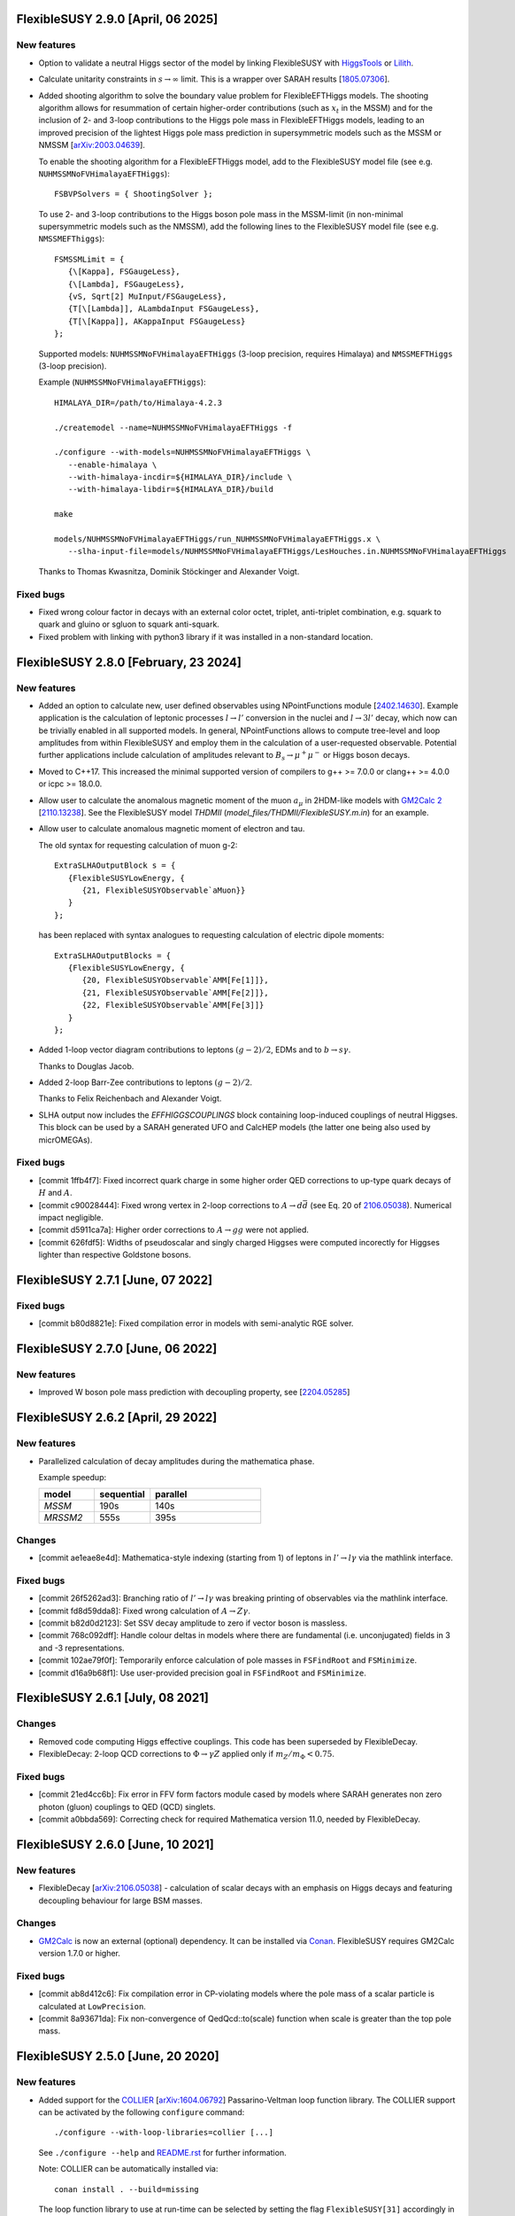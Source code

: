 FlexibleSUSY 2.9.0 [April, 06 2025]
===============================

New features
------------

* Option to validate a neutral Higgs sector of the model by linking
  FlexibleSUSY with HiggsTools_ or Lilith_.

* Calculate unitarity constraints in :math:`$s\to \infty$` limit. This is a wrapper
  over SARAH results [`1805.07306 <https://arxiv.org/abs/1805.07306>`_].

* Added shooting algorithm to solve the boundary value problem for
  FlexibleEFTHiggs models. The shooting algorithm allows for
  resummation of certain higher-order contributions (such as
  :math:`$x_t$` in the MSSM) and for the inclusion of 2- and 3-loop
  contributions to the Higgs pole mass in FlexibleEFTHiggs models,
  leading to an improved precision of the lightest Higgs pole mass
  prediction in supersymmetric models such as the MSSM or NMSSM
  [`arXiv:2003.04639 <https://arxiv.org/abs/2003.04639>`_].

  To enable the shooting algorithm for a FlexibleEFTHiggs model, add
  to the FlexibleSUSY model file (see
  e.g. ``NUHMSSMNoFVHimalayaEFTHiggs``)::

      FSBVPSolvers = { ShootingSolver };

  To use 2- and 3-loop contributions to the Higgs boson pole mass in
  the MSSM-limit (in non-minimal supersymmetric models such as the
  NMSSM), add the following lines to the FlexibleSUSY model file (see
  e.g. ``NMSSMEFThiggs``)::

      FSMSSMLimit = {
         {\[Kappa], FSGaugeLess},
         {\[Lambda], FSGaugeLess},
         {vS, Sqrt[2] MuInput/FSGaugeLess},
         {T[\[Lambda]], ALambdaInput FSGaugeLess},
         {T[\[Kappa]], AKappaInput FSGaugeLess}
      };

  Supported models: ``NUHMSSMNoFVHimalayaEFTHiggs`` (3-loop precision,
  requires Himalaya) and ``NMSSMEFTHiggs`` (3-loop precision).

  Example (``NUHMSSMNoFVHimalayaEFTHiggs``)::

      HIMALAYA_DIR=/path/to/Himalaya-4.2.3

      ./createmodel --name=NUHMSSMNoFVHimalayaEFTHiggs -f

      ./configure --with-models=NUHMSSMNoFVHimalayaEFTHiggs \
         --enable-himalaya \
         --with-himalaya-incdir=${HIMALAYA_DIR}/include \
         --with-himalaya-libdir=${HIMALAYA_DIR}/build

      make

      models/NUHMSSMNoFVHimalayaEFTHiggs/run_NUHMSSMNoFVHimalayaEFTHiggs.x \
         --slha-input-file=models/NUHMSSMNoFVHimalayaEFTHiggs/LesHouches.in.NUHMSSMNoFVHimalayaEFTHiggs

  Thanks to Thomas Kwasnitza, Dominik Stöckinger and Alexander Voigt.

Fixed bugs
----------

* Fixed wrong colour factor in decays with an external color octet, triplet,
  anti-triplet combination, e.g. squark to quark and gluino or sgluon to squark
  anti-squark.

* Fixed problem with linking with python3 library if it was installed in
  a non-standard location.

FlexibleSUSY 2.8.0 [February, 23 2024]
======================================

New features
------------

* Added an option to calculate new, user defined observables using
  NPointFunctions module [`2402.14630 <https://arxiv.org/abs/2402.14630>`_].
  Example application is the calculation of leptonic processes :math:`$l \to
  l'$` conversion in the nuclei and :math:`$l \to 3l'$` decay, which now can be
  trivially enabled in all supported models. In general, NPointFunctions allows
  to compute tree-level and loop amplitudes from within FlexibleSUSY and employ
  them in the calculation of a user-requested observable. Potential further
  applications include calculation of amplitudes relevant to :math:`$B_s \to
  \mu^+ \mu^-$` or Higgs boson decays.

* Moved to C++17. This increased the minimal supported version of compilers to
  g++ >= 7.0.0 or clang++ >= 4.0.0 or icpc >= 18.0.0.

* Allow user to calculate the anomalous magnetic moment of the muon
  :math:`$a_\mu$` in 2HDM-like models with `GM2Calc 2`_
  [`2110.13238 <https://arxiv.org/abs/2110.13238>`_]. See the
  FlexibleSUSY model `THDMII` (`model_files/THDMII/FlexibleSUSY.m.in`)
  for an example.

* Allow user to calculate anomalous magnetic moment of electron and tau.

  The old syntax for requesting calculation of muon g-2::

     ExtraSLHAOutputBlock s = {
        {FlexibleSUSYLowEnergy, {
           {21, FlexibleSUSYObservable`aMuon}}
        }
     };

  has been replaced with syntax analogues to requesting calculation of electric
  dipole moments::

     ExtraSLHAOutputBlocks = {
        {FlexibleSUSYLowEnergy, {
           {20, FlexibleSUSYObservable`AMM[Fe[1]]},
           {21, FlexibleSUSYObservable`AMM[Fe[2]]},
           {22, FlexibleSUSYObservable`AMM[Fe[3]]}
        }
     };

* Added 1-loop vector diagram contributions to leptons
  :math:`$(g-2)/2$`, EDMs and to :math:`$b \to s \gamma$`.

  Thanks to Douglas Jacob.

* Added 2-loop Barr-Zee contributions to leptons :math:`$(g-2)/2$`.

  Thanks to Felix Reichenbach and Alexander Voigt.

* SLHA output now includes the `EFFHIGGSCOUPLINGS` block containing
  loop-induced couplings of neutral Higgses. This block can be used by a SARAH
  generated UFO and CalcHEP models (the latter one being also used by
  micrOMEGAs).

Fixed bugs
----------

* [commit 1ffb4f7]: Fixed incorrect quark charge in some higher order QED
  corrections to up-type quark decays of :math:`$H$` and :math:`$A$`.

* [commit c90028444]: Fixed wrong vertex in 2-loop corrections to :math:`$A\to d\bar{d}$`
  (see Eq. 20 of `2106.05038 <https://arxiv.org/abs/2106.05038>`_). Numerical
  impact negligible.

* [commit d5911ca7a]: Higher order corrections to :math:`$A\to gg$` were not applied.

* [commit 626fdf5]: Widths of pseudoscalar and singly charged Higgses were computed
  incorectly for Higgses lighter than respective Goldstone bosons.

FlexibleSUSY 2.7.1 [June, 07 2022]
==================================

Fixed bugs
----------

* [commit b80d8821e]: Fixed compilation error in models with
  semi-analytic RGE solver.


FlexibleSUSY 2.7.0 [June, 06 2022]
==================================

New features
------------

* Improved W boson pole mass prediction with decoupling property, see
  [`2204.05285 <https://arxiv.org/abs/2204.05285>`_]


FlexibleSUSY 2.6.2 [April, 29 2022]
======================================

New features
------------

* Parallelized calculation of decay amplitudes during the mathematica phase.

  Example speedup:

  .. list-table::
   :widths: 25 25 50
   :header-rows: 1

   * - model
     - sequential
     - parallel
   * - `MSSM`
     - 190s
     - 140s
   * - `MRSSM2`
     - 555s
     - 395s

Changes
-------

* [commit ae1eae8e4d]: Mathematica-style indexing (starting from 1) of
  leptons in :math:`$l' \to l \gamma$` via the mathlink interface.

Fixed bugs
----------

* [commit 26f5262ad3]: Branching ratio of :math:`$l' \to l \gamma$`
  was breaking printing of observables via the mathlink interface.

* [commit fd8d59dda8]: Fixed wrong calculation of :math:`$A \to Z \gamma$`.

* [commit b82d0d2123]: Set SSV decay amplitude to zero if vector boson
  is massless.

* [commit 768c092dff]: Handle colour deltas in models where there are
  fundamental (i.e. unconjugated) fields in 3 and -3 representations.

* [commit 102ae79f0f]: Temporarily enforce calculation of pole masses
  in ``FSFindRoot`` and ``FSMinimize``.

* [commit d16a9b68f1]: Use user-provided precision goal in
  ``FSFindRoot`` and ``FSMinimize``.

FlexibleSUSY 2.6.1 [July, 08 2021]
==================================

Changes
-------

* Removed code computing Higgs effective couplings. This code has been
  superseded by FlexibleDecay.
* FlexibleDecay: 2-loop QCD corrections to :math:`$\Phi \to \gamma Z$` applied
  only if :math:`$m_Z/m_\Phi < 0.75$`.

Fixed bugs
----------

* [commit 21ed4cc6b]: Fix error in FFV form factors module cased by models where
  SARAH generates non zero photon (gluon) couplings to QED (QCD) singlets.

* [commit a0bbda569]: Correcting check for required Mathematica version
  11.0, needed by FlexibleDecay.

FlexibleSUSY 2.6.0 [June, 10 2021]
==================================

New features
------------

* FlexibleDecay [`arXiv:2106.05038 <https://arxiv.org/abs/2106.05038>`_]
  - calculation of scalar decays with an emphasis on Higgs decays and
  featuring decoupling behaviour for large BSM masses.

Changes
-------

* GM2Calc_ is now an external (optional) dependency.  It can be installed
  via Conan_.  FlexibleSUSY requires GM2Calc version 1.7.0 or higher.

Fixed bugs
----------

* [commit ab8d412c6]: Fix compilation error in CP-violating models
  where the pole mass of a scalar particle is calculated at
  ``LowPrecision``.

* [commit 8a93671da]: Fix non-convergence of QedQcd::to(scale)
  function when scale is greater than the top pole mass.


FlexibleSUSY 2.5.0 [June, 20 2020]
==================================

New features
------------

* Added support for the `COLLIER <https://collier.hepforge.org/>`_
  [`arXiv:1604.06792 <https://arxiv.org/abs/1604.06792>`_]
  Passarino-Veltman loop function library.  The COLLIER support can be
  activated by the following ``configure`` command::

      ./configure --with-loop-libraries=collier [...]

  See ``./configure --help`` and `README.rst <README.rst>`_ for
  further information.

  Note: COLLIER can be automatically installed via::

      conan install . --build=missing

  The loop function library to use at run-time can be selected by
  setting the flag ``FlexibleSUSY[31]`` accordingly in the SLHA input
  record (0 = SOFTSUSY, 1 = COLLIER, 2 = LoopTools, 3 = FFLite).  In
  the Mathematica interface, chose ``loopLibrary -> [...]``
  accordingly.

  Thanks to Uladzimir Khasianevich.

* Added calculation of :math:`$b \to s \gamma$`.  Currently only
  diagrams with scalars and fermions in the loop are supported.  See
  `doc/observables/b_physics.rst <doc/observables/b_physics.rst>`_ for
  further details.

  Thanks to Kien Dang Tran.

* New calculation of the W boson pole mass with decoupling behaviour
  for large BSM masses.

  Thanks to Markus Bach.

Changes
-------

* [commit c5b7e4a8b]: Rename FlexibleSUSY symbol ``Temporary`` to
  ``FSTemporary`` in order to avoid a conflict with an internal
  mathematica symbol.

* The C++ interface for the one-loop integrals has been changed to
  allow switching between the used loop library at run-time. See
  `doc/add_loop_library.rst <doc/add_loop_library.rst>`_ and
  `src/loop_libraries/loop_library_interface.hpp
  <src/loop_libraries/loop_library_interface.hpp>`_ for further
  technical details.

  Thanks to Uladzimir Khasianevich.

* Changed code organization of ``NPointFunctions`` module: improved
  speed of ``C++`` calculations, improved maintainability of the
  metacode.

* Improved performance of ``flexiblesusy-config`` script.

* Improved performance of 1-loop threshold functions from
  [`arXiv:1407.4081 <https://arxiv.org/abs/1407.4081>`_], used in
  HSSUSY.

* ``make all-test`` now returns early and with a non-zero exit code when a
  test fails.  Use ``make -k all-test`` to force running of all tests.

* When installing the dependencies with Conan_, the `Eigen 3`_ library
  from the Conan repository is preferred over the one installed in the
  system directories.

* Improved performance and compile-time of the 2-loop MSSM threshold
  corrections.

* Improved compile time.

* Updated GM2Calc to version 1.6.0.

Fixed bugs
----------

* [commit 6d4310f6a]: Fix linking error with LoopTools on some
  platforms by linking with libquadmath when necessary.

* Fixed numerical instability of SOFTSUSY's B0 function.

* Fixed run-time error on 32-bit ARM platforms

FlexibleSUSY 2.4.2 [April, 10 2020]
===================================

Fixed bugs
----------

* [commit de7091b0d]: Fixed setting of threshold correction flags with
  clang++ 7.0.

* [commit 23f66e54c]: Fixed compilation error of LibraryLink on
  platforms where `mint = long long`.

FlexibleSUSY 2.4.1 [October, 16 2019]
=====================================

New features
------------

* The 4-loop SM-QCD threshold corrections O(αs^4) to the strong
  coupling `[hep-ph/0512060] <https://arxiv.org/abs/hep-ph/0512060>`_
  can be added by setting ::

      UseSMAlphaS4Loop = True

  in the model file.

* New module ``meta/SM/as_4loop_qcd.m`` with 4-loop SM-QCD threshold
  corrections O(αs^4) to the strong coupling `[hep-ph/0512060]
  <https://arxiv.org/abs/hep-ph/0512060>`_.

* New module ``meta/LoopFunctionsZeroMomentum.m`` with
  Passarino-Veltman 1-loop functions for vanishing external momenta.

Fixed bugs
----------

* [commit c06e57497]: The sign of 2- and 3-loop pure QCD threshold
  corrections for αs in the Standard Model has been corrected.  The
  effect is of the order 50 MeV w.r.t. the Higgs pole mass.

* [commit bedc5b83f]: ``./createmodel`` returned an error when the
  ``models`` directory was empty.


FlexibleSUSY 2.4.0 [August, 04 2019]
====================================

New features
------------

* Implementation of the 4-loop O(αs^4) contributions to the running
  MS-bar top mass of the Standard Model from [`1604.01134
  <https://arxiv.org/abs/1604.01134>`_, `1502.01030
  <https://arxiv.org/abs/1502.01030>`_, `1606.06754
  <https://arxiv.org/abs/1606.06754>`_].  The contributions can be
  enabled in SM-like models by setting the flag::

      UseYukawa4LoopQCD = True

  or::

      UseYukawa4LoopQCD = Automatic

  The 4-loop threshold correction is taken into account at run-time if
  both the global threshold correction loop order flag
  (``FlexibleSUSY[7]`` or ``thresholdCorrectionsLoopOrder``) and the
  individual top Yukawa coupling threshold correction flag
  (``FlexibleSUSY[24]`` or ``thresholdCorrections``) are set to a
  value > 3.

  Example (SLHA input file)::

      Block FlexibleSUSY
          7   4          # global threshold corrections loop order flag
         24   124111321  # individual threshold correction loop orders

  Example (Mathematica interface)::

      fsSettings = {
          thresholdCorrectionsLoopOrder -> 4,
          thresholdCorrections -> 124111321,
          ...
      }

* Implementation of 3-loop contributions O(αb,ατ) to the Standard
  Model beta functions from [`1604.00853
  <https://arxiv.org/abs/1604.00853>`_].

* Implementation of the 2-loop O(αt αs + αt^2) contributions to the
  running MS-bar top mass of the Standard Model from [`1604.01134
  <https://arxiv.org/abs/1604.01134>`_].  The contributions can be
  enabled in SM-like models by setting the flag::

      UseSMYukawa2Loop = True

  Note that FlexibleSUSY must be configured with TSIL_ to use these
  corrections, see `README.rst <README.rst>`_.  Furthermore TSIL_ must
  be compiled with ``-fPIC``, which can be achieved by setting in the
  TSIL_ ``Makefile``::

      TSIL_OPT = -O3 -funroll-loops -fPIC

* The libraries required to build FlexibleSUSY can now be installed
  via the Conan_ package manager, see the `README.rst <README.rst>`_
  for more details.

  Example::

      # install Conan (if not already installed)
      pip install conan

      # add remote repository conan-hep (if not already done)
      conan remote add conan-hep https://api.bintray.com/conan/expander/conan-hep

      # install required libraries
      conan install . --build=missing

* The output of ``make`` is now non-verbose by default.  To enable
  verbose ``make`` output run::

      make VERBOSE=1

* New non-SUSY model LeptoSplitMSSM with light 1st and 2nd generation
  sleptons and light charginos and neutrinos.

  Thanks to Fabian Esser.

Changes
-------

* The C++ language version has been increased to C++14.  As a result,
  a C++14-compatible compiler is required to compile FlexibleSUSY.
  This is the case for

  - g++ >= 5.0.0
  - clang++ >= 3.8.1
  - icpc >= 17.0.0

* The support for BLAS/LAPACK as linear algebra libraries has been
  dropped.

Fixed bugs
----------

* [commit 3b417122]: MSSMD5O model is fixed so that the initial guess
  of WOp does not depend on uninitialized vu.

  Thanks to Andrew Miller.

* [commit c47ef34a]: In function ``SLHA_io::read_entry``, if there is
  more than one entry with the same key in an SLHA block, use the last
  one.  Note, that ``SLHA_io::read_entry`` has not been used in
  FlexibleSUSY so far.

* [commit eac58a54]: Correcting 2-loop O(ατ^2) threshold corrections
  to the quartic Higgs coupling in HSSUSY.

  Thanks to Emanuele Bagnaschi.

* [commits 01c9471e, e9814ffc] Fix linking problem due to libpthread
  not linked on some platforms.

* [commit 41e13c3f] Fix compatibility with SARAH 4.14.2.  The issue
  arose due to a name clash regarding the Mathematica function
  ``CreateParameterList[]``.

FlexibleSUSY 2.3.0 [January, 22 2019]
=====================================

New features
------------

* Implementation of the 5-loop beta function of the strong gauge
  coupling in the SM from [`1606.08659
  <https://arxiv.org/abs/1606.08659>`_].  The 5-loop contribution is
  enabled in all FlexibleEFTHiggs models by default and can be enabled
  in other SM-like models by setting the flag ::

      UseSM5LoopRGEs = True

  in the corresponding model file.

* An internal FeynArts_/FormCalc_ interface has been added, which
  allows for loop calculations inside FlexibleSUSY's meta code.  This
  interface is currently optional and FlexibleSUSY can be run without
  a FeynArts_/FormCalc_ installation.

Changes
-------

* The documentation of FlexibleSUSY has been extended and changed to
  the `reStructuredText <http://docutils.sourceforge.net/rst.html>`_
  format for easier access.  The documentation root file is
  `README.rst <README.rst>`_.  It can be read online at `github
  <https://github.com/FlexibleSUSY/FlexibleSUSY/blob/development/README.rst>`_
  or locally using for example `restview
  <https://mg.pov.lt/restview/>`_::

      restview README.rst

* The unused file ``test/SOFTSUSY/nmssm1loop.f`` has been removed.

* The calculation of the vertices with the ``CXXDiagrams`` module has
  been improved and is now significantly faster.

Fixed bugs
----------

* [commit e5473865]: Take non-standard normalization of VEVs into
  account in FlexibleEFTHiggs models.

* [commit 79651844]: Avoid linker-specific ``--start-group`` and
  ``--end-group`` in order to make the tests build on MacOS.

* [commits 6a4a32324, 2cdd71861, 90ca05d70]: Compatibility fixes for
  SARAH 4.14.0.

* [commits 65aeb9dc, 89b4000b, e7c87c6d]: Ensure phase factors have
  unit modulus when converting a CKM matrix to PDG conventions in the
  case that cos(theta13) vanishes, and add missing Majorana phases in
  the definition of the PMNS matrix.

* [commits 05664d66c, b6073b112]: Refining criterion for the selection
  of the degenerate mass limit of the 2-loop SQCD correction to the
  top mass in the MSSM.  This change improves the numerical precision
  and the stability of the correction for large SUSY scales above 10
  TeV.

* [commits 41d704f05, e0b468e3a]: Correcting implementation of
  analytic ``B00`` function in ``meta/LoopFunctions.m`` for vanishing
  momentum.

* [commits 4a8b249e0, ff0ca140b]: The speed of the conversion of the
  SARAH-generated beta functions to FlexibleSUSY format has been
  improved.  This change is significant for complicated BSM models
  with many couplings.

* [commit e88c1c8ab]: Fix linking with ifort compiled LoopTools_.


FlexibleSUSY 2.2.0 [August, 26 2018]
====================================

New features
------------

* The symbols ``upQuarksDRbar``, ``downQuarksDRbar``, ``downLeptonsDRbar``
  and ``neutrinoDRbar`` are now accessible in all the individual
  low-scale constraint settings (not only in the ones that set the
  SM-like Yukawa couplings ``Yu``, ``Yd``, ``Ye`` and ``Yv``).

* 3-loop corrections of O(αt^2 αs^2) from [`1807.03509
  <https://arxiv.org/abs/1807.03509>`_] to the quartic Higgs coupling
  of the SM can be used in HSSUSY.  To use the corrections,
  FlexibleSUSY must be configured with `Himalaya 2.0.0
  <https://github.com/Himalaya-Library/Himalaya>`_::

      HIMALAYA_DIR=/path/to/Himalaya-2.0.0

      ./configure --with-models=[...] --enable-himalaya \
         --with-himalaya-incdir=$HIMALAYA_DIR/source/include \
         --with-himalaya-libdir=$HIMALAYA_DIR/build

      export LD_LIBRARY_PATH="$HIMALAYA_DIR/build:$LD_LIBRARY_PATH"

Changes
-------

* If unspecified, the pole mass and EWSB loop order is set to 4 and
  the threshold correction loop order is set to 3.  In this way all
  available loop corrections are enable by default.

Fixed bugs
----------

* [commit a9860038a]: Properly treat ``Re[p]`` and ``Im[p]`` in the
  parameter list of ``FSFindRoot[]`` and ``FSMinimize[]``, when the
  parameter ``p`` has indices.

* [commit 85f145a72]: Speed-up the generation of the C++ code in
  models with complicated boundary conditions, like HSSUSY for
  example.

* [commit 00b6798a7]: Speed-up the generation of the C++ code with
  Mathematica 11.3.

  Thanks to Wojciech Kotlarski.

* [commit f2b91c358]: Flag error when non-perturbative corrections
  appear in calculation of Weinberg angle.

* [commits 38e5b30, 5c64b0c]: Pick correct neutrino mass eigenstate
  in Delta_VB calculation in models with neutrino mixing.  This
  avoids a division by zero if neutrinos are strongly mixed.

* [commit 8d508521d]: Correcting 4-loop beta function of the Standard
  Model top Yukawa coupling.  Note: A factor yt is missing in the
  expression betaytl4 in the file
  `ttp16_008.m <https://www.ttp.kit.edu/Progdata/ttp16/ttp16-008/ttp16_008.m>`_.
  This factor yt is present in Eq.(3.5) of
  `1604.00853 <https://arxiv.org/abs/1604.00853>`_.

* [commit a2de8a30d]: Stripping leading/trailing whitespace from
  system directory paths used in the configure script.

* [commit 7da3f384d]: Don't extract local const references from a sum
  of expressions because the sum may accidentally be zero.

* [commit 35d4f1952]: Correcting re-scaling factor of the 2-loop
  singlet tadpole in the NMSSM.

  Thanks to Sebastian Pögel.

* [commit a9047718d]: Disable multi-threading when LoopTools is used
  to avoid race conditions.  Note that LoopTools is thread-unsafe,
  because it accepts the renormalization scale via a global variable.

* [commit e31280702]: Correcting 2-loop O(αt αs) threshold
  corrections in the THDM-like EFTs of the MSSM (THDMIIMSSMBC\*,
  HTHDMIIMSSMBC, HGTHDMIIMSSMBC\*).

  Note: The distribution of the sum

      lambda_{345} = lambda_3 + lambda_4 + lambda_5

  (see Eq.(61) of `1508.00576 <https://arxiv.org/abs/1508.00576>`_)
  onto the individual lambda_{3,4,5} is not unique.  In FlexibleSUSY's
  THDM-like models we now chose the same distribution as in MhEFT_ 1.0
  and 1.1.

  Thanks to Jobst Ziebell.

* [commit 8eba91256]: Correcting ``IsMassless[]`` function for ghost
  fields.

  Thanks to Wojciech Kotlarski.


FlexibleSUSY 2.1.0 [March, 05 2018]
===================================

New features
------------

* Allow user to perform replacements on beta functions,
  self-energies/tadpoles and vertices.  The replacement rules are
  specified as::

      FSBetaFunctionRules = {
          {g1 -> 0, g2 -> 0}, (* applied to 1L beta functions *)
          {g1 -> 0, g2 -> 0}, (* applied to 2L beta functions *)
          {g1 -> 0, g2 -> 0}  (* applied to 3L beta functions *)
      };

      FSSelfEnergyRules = {
          (* applied to 1L self-energies/tadpoles *)
          { (Mass|Mass2)[VZ|gZ] -> 0 }
      };

      (* applied to all vertices *)
      FSVertexRules = { g1 -> 0, g2 -> 0 };

* Adding three new input parameters to the HSSUSY model file which
  can be used to estimate the theoretical uncertainty:

  - By setting ``EXTPAR[201]`` to ``0`` or ``1``, the parametrization of the
    2-loop threshold correction to lambda can be switched between
    yt(SM,MS-bar) and yt(MSSM,DR-bar).

  - By setting ``EXTPAR[202]`` to ``0`` or ``1``, the parametrization of the
    2-loop threshold correction to lambda can be switched between
    DR-bar or on-shell stop mass parameters.

  - A non-zero value of ``EXTPAR[203]`` is interpreted as matching
    scale Q_match.  ``EXTPAR[203] = 0`` corresponds to Q_match =
    MSUSY.

  ================== ==================== ============================
   SLHA input field   Mathematica symbol   Description
  ================== ==================== ============================
   ``EXTPAR[201]``    ``DeltaYt``          0 = yt(SM), 1 = yt(MSSM)
   ``EXTPAR[202]``    ``DeltaOS``          0 = OS stops, 1 = DR stops
   ``EXTPAR[203]``    ``Qmatch``           matching scale
  ================== ==================== ============================

* The Mathematica script
  ``model_files/HSSUSY/HSSUSY_uncertainty_estimate.m`` has been added.
  The script defines the ``CalcHSSUSYDMh[]`` function, which performs an
  uncertainty estimate of the predicted SM-like Higgs mass.  The
  three sources of uncertainty defined in [1504.05200] are taken into
  account: SM uncertainty, EFT uncertainty and SUSY uncertainty.  See
  ``?CalcHSSUSYDMh`` for more information.

* The Mathematica script
  ``model_files/MSSMEFTHiggs/MSSMEFTHiggs_uncertainty_estimate.m`` has
  been added.  The script defines the ``CalcMSSMEFTHiggsDMh[]`` function,
  which performs an uncertainty estimate of the predicted SM-like
  Higgs mass.  Two sources of uncertainty defined in [1609.00371] are
  taken into account: SM uncertainty and SUSY uncertainty.  See
  ``?CalcMSSMEFTHiggsDMh`` for more information.  Note, that there is no
  "EFT uncertainty" in MSSMEFTHiggs, because all 1-loop v^n/MS^n
  terms are included.

* The Mathematica script
  ``model_files/NUHMSSMNoFVHimalaya/NUHMSSMNoFVHimalaya_uncertainty_estimate.m``
  has been added.  The script defines the
  ``CalcNUHMSSMNoFVHimalayaDMh[]`` function, which performs an
  uncertainty estimate of the predicted SM-like Higgs mass.  The
  uncertainty is estimated by:
  1) varying the renormalisation scale,
  2) changing the top Yukawa coupling by higher orders (if available) and
  3) changing the stong coupling by higher orders.

* Implementing 2-loop effective potential contributions to the Higgs
  pole mass in the Standard Model of O((αt+αb)^2 + αb αs + ατ^2).
  These corrections are enabled in all FlexibleEFTHiggs models by
  default and can be enabled in other SM-like models by setting the
  flag
  ::

      UseHiggs2LoopSM = True

  in the corresponding model file.  At run-time these corrections
  (and the O(αt αs) contributions) are enabled when the following
  switches are set in the SLHA input file::

      Block FlexibleSUSY
          4   2   # pole mass loop order
          5   2   # EWSB loop order
          8   1   # Higgs 2-loop corrections O(alpha_t alpha_s)
          9   1   # Higgs 2-loop corrections O(alpha_b alpha_s)
         10   1   # Higgs 2-loop corrections O((alpha_t + alpha_b)^2)
         11   1   # Higgs 2-loop corrections O(alpha_tau^2)

  or in the Mathematica interface::

      FSSMOpenHandle[
         fsSettings -> {
           poleMassLoopOrder -> 2,            (* FlexibleSUSY[4] *)
           ewsbLoopOrder -> 2,                (* FlexibleSUSY[5] *)
           higgs2loopCorrectionAtAs -> 1,     (* FlexibleSUSY[8] *)
           higgs2loopCorrectionAbAs -> 1,     (* FlexibleSUSY[9] *)
           higgs2loopCorrectionAtAt -> 1,     (* FlexibleSUSY[10] *)
           higgs2loopCorrectionAtauAtau -> 1, (* FlexibleSUSY[11] *)
         }, ...
      ];

* Implementation of the strong corrections to the 4-loop beta
  functions of the strong gauge, Yukawa and quartic Higgs couplings
  in the SM from [1508.00912, 1604.00853, 1508.02680].  These 4-loop
  beta function contributions are enabled in all FlexibleEFTHiggs
  models by default and can be enabled in other SM-like models by
  setting the flag
  ::

      UseSM4LoopRGEs = True

  in the corresponding model file.

  Many thanks to Alexander Bednyakov for providing the expression for
  the 4-loop beta function for the strong gauge coupling.

* Implementing 4-loop effective potential contributions to the Higgs
  pole mass in the Standard Model from
  `1508.00912 <https://arxiv.org/abs/1508.00912>`_.  The 4-loop
  contributions are enabled in all FlexibleEFTHiggs models by default
  and can be enabled in other SM-like models by setting the flag
  ::

      UseHiggs4LoopSM = True

  in the corresponding model file.

Fixed bugs
----------

* [commit b85e723]: Fix diagonalization of complex symmetric
  matrices when some of the eigenvalues are degenerate.

* [commit d00b4f5]: Extract electric charge from
  particle-anti-particle-photon vertex if the user has not defined
  the electric charge in SARAH's particles.m file.

* [commits 398bb00, d1699bf]: Correcting CKM mixing of up-type
  quarks at the low-energy scale and of the soft-breaking parameters
  at the GUT scale in the CMSSMCKM.

* [commit c95a9b81]: Fix compilation error in 4-scalar
  couplings in models with scalar color triplets due to an unresolved
  SARAH Clebsch-Gordan coefficient ``CG[__][__]``.

* [commit c053fbab]: Adding missing particle multiplicity
  factor w.r.t. unbroken non-abelian non-SM gauge groups in the
  low-energy 1-loop threshold corrections for αem and αs.
  This bugfix affects BSM models with additional unbroken non-abelian
  gauge groups.

* [commit a1fa5e7f]: Fix multiple local definitions of EWSB
  output parameters in models with complex parameters.

  Thanks to Simonas Drauksas.

* [commit c275b60]: Fix linking error on Darwin platforms.

* [commit dd4292a]: Adding the user-defined ``$(CXXFLAGS)`` to
  the command that creates ``config/depgen.x`` in order to avoid
  linking errors on machines where the ``-parallel`` flag is needed
  during linking.

* [commit 996caef]: Workaround intel compiler / Eigen bug in
  ``allFinite()`` function, which may affect FS output.


FlexibleSUSY 2.0.1 [October, 20 2017]
=====================================

New features
------------

* For each FlexibleSUSY ``<model>`` the TeX file
  ``<model>/<model>_references.tex`` is created, which contains
  ``\cite{}`` commands with references to be cited.  Note, that the
  references to be cited are model-specific due to the different
  switches in the FlexibleSUSY model files.

Fixed bugs
----------

* [commit 682de11c]: Include 2-loop gluino contribution in the
  extraction of yt from the top pole mass in the split-MSSM, Eq.(4.7)
  of `1312.5220 <https://arxiv.org/abs/1312.5220>`_, if
  ``UseHiggs3LoopSplit == True``.

  Thanks to Pietro Slavich.

* [commit a783e318]: Distinguish between tree- and loop-level EWSB
  failures, so problem points where only one fails (but not the
  other) get handled properly.

* [commits 88009cac, 5ac9366c]: Now configure script does not hang
  even if Mathematica fails to find a valid license.  The script does
  not quit even if Mathematica does not meet the version requirement,
  unless ``--enable-meta`` or ``--enable-librarylink`` is given.

  Thanks to Anders Kvellestad.


FlexibleSUSY 2.0.0 [October, 10 2017]
=====================================

New features
------------

* The weak mixing angle can now be calculated from the muon decay
  constant at the full 1-loop level (including flavour mixing
  effects) in a wide range of models.  2-loop corrections of the
  order O(αem αs + αt^2) are taken into account, if
  applicable.

  The method to calculate the weak mixing angle can be chosen in the
  model file by setting the variable ``FSWeakMixingAngleInput`` to
  either Automatic, ``FSFermiConstant`` or ``FSMassW``.  If
  ``FSWeakMixingAngleInput == FSFermiConstant``, then the muon decay
  constant will be used to determine the weak mixing angle.  If
  ``FSWeakMixingAngleInput == FSMassW``, then the W mass will be used.
  If ``FSWeakMixingAngleInput == Automatic`` (this is the default),
  then most precise applicable method is chosen automatically.

  Example::

      FSWeakMixingAngleInput = Automatic; (* recommended *)

  The variable ``FSWeakMixingAngleOptions`` has been removed and can no
  longer be used.

* BSM contributions to the anomalous magnetic moment of the muon, aµ,
  at the 1L level in any given BSM model.  Note: Diagrams with non-SM
  vector bosons are not taken into account.

  In order to let FlexibleSUSY calculate aµ, the symbol
  ````FlexibleSUSYObservable``aMuon```` must be written into an SLHA
  output block in the ``ExtraSLHAOutputBlocks`` variable in the
  FlexibleSUSY model file.

  Example::

      ExtraSLHAOutputBlocks = {
         {FlexibleSUSYLowEnergy,
            {{21, FlexibleSUSYObservable``aMuon}}}
      };

  Thanks to Jobst Ziebell.

* BSM contributions to the electric dipole moment of fermions at the
  1L level in any given BSM model.  Note: Diagrams with non-SM vector
  bosons are not taken into account.

  In order to let FlexibleSUSY calculate the EDM of a fermion F, the
  symbol ````FlexibleSUSYObservable``EDM[F]```` must be written into an
  SLHA output block in the ExtraSLHAOutputBlocks variable in the
  FlexibleSUSY model file.  If F is a multiplet, the field index must
  be specified, for example ````FlexibleSUSYObservable``EDM[F[1]]```` for
  the first field in the multiplet.

  Example::

      ExtraSLHAOutputBlocks = {
         {FlexibleSUSYLowEnergy,
            {{23, FlexibleSUSYObservable``EDM[Fe[1]]},
             {24, FlexibleSUSYObservable``EDM[Fe[2]]},
             {25, FlexibleSUSYObservable``EDM[Fe[3]]} } }
      };

  Thanks to Jobst Ziebell.

* New functions, ``FS<model>GetProblems[]``, ``FS<model>GetWarnings[]``
  and ``FS<model>ToSLHA[]``, have been added to FlexibleSUSY's spectrum
  generator Mathematica interface.  The first two functions return
  details about problems / warnings for the given parameter point.
  The third one formats the output according to the SLHA standard.

* 3-loop beta functions (if available) are calculated in parallel if
  multi-threading is enabled.  This leads to a ~25% speed improvement
  in the MSSM when 3-loop RG running is used.

* Support for SLHA-2 input block ``IMEXTPAR``.

* The full 2-loop O(αs^2) corrections to the DR-bar top and bottom
  Yukawa couplings [hep-ph/0210258, hep-ph/0507139, hep-ph/0707.0650]
  can be added by setting
  ::

      UseMSSMYukawa2Loop = True

  in the model file.

  Thanks to Alexander Bednyakov for providing the expressions.

* The full 2-loop O(αs^2 + αt αs + αb αs) corrections to the strong
  coupling [hep-ph/0509048, arXiv:0810.5101, arXiv:1009.5455] can be
  added by setting
  ::

      UseMSSMAlphaS2Loop = True

  in the model file.

  Thanks to Ben Allanach for providing the expressions, which have
  been extracted from SOFTSUSY 4.0.1.

* The 2- and 3-loop SM-QCD threshold corrections O(αs^2 + αs^3)
  to the strong coupling
  `[hep-ph/0004189] <https://arxiv.org/abs/hep-ph/0004189>`_ can be
  added by setting
  ::

      UseSMAlphaS3Loop = True

  in the model file.

* The SQLite database output now contains the MS-bar/DR-bar mass
  spectrum and mixing matrices, in addition to the pole mass
  spectrum.

* The loop orders of the threshold corrections of the SM(5)
  parameters to the BSM model can now be selected individually by
  using the flag ``FlexibleSUSY[24]`` in the SLHA input file or the
  thresholdCorrections variable in the Mathematica interface.  The
  given value consists of 9 digits, each one representing the
  threshold correction loop order of a parameter, as shown in the
  following table.  The default value is ``123111321``, which
  corresponds to the loop orders given in the table.

  ================== =================================== ==============
   digit position n   default value (prefactor of 10^n)   parameter
  ================== =================================== ==============
   0                  1 (1-loop)                          αem
   1                  2 (2-loop)                          sin(theta\_W)
   2                  3 (3-loop)                          αs
   3                  1 (1-loop)                          m\_Z
   4                  1 (1-loop)                          m\_W
   5                  1 (1-loop)                          m\_h
   6                  3 (3-loop)                          m\_t
   7                  2 (2-loop)                          m\_b
   8                  1 (1-loop)                          m\_τ
  ================== =================================== ==============

* An additional boundary value problem solution algorithm, based on
  expanding the soft SUSY breaking or dimensionful parameters in
  terms of semi-analytic solutions to the RGEs, can now be used to
  calculate the spectrum in a model.

  The boundary value solver algorithms to be used in a model can be
  specified by setting the variable ``FSBVPSolvers`` to be a list
  containing all of the desired solvers in the model file.  By
  default, this is set to ``FSBVPSolvers = { TwoScaleSolver }``,
  corresponding to only the two-scale solver being enabled.

  Example: To enable only the semi-analytic solver instead, the
  model file should contain the setting
  ::

      FSBVPSolvers = { SemiAnalyticSolver };

  Currently, the semi-analytic solver can be used in models where
  all of the parameters to be expanded are fixed in the same
  boundary condition, such as the CMSSM or CNMSSM.

* The 3-loop corrections to the Standard Model Higgs mass of the
  order O(αt^3 + αt^2 αs + αt αs^2) of
  `1407.4336 <https://arxiv.org/abs/1407.4336>`_ can be taken into
  account by setting
  ::

      UseHiggs3LoopSM = True;

  in the FlexibleSUSY model file.  In addition, the pole mass loop
  order must be set to a value greater or equal to 3 to switch the
  corrections on (SLHA input: ``FlexibleSUSY[4]``, Mathematica
  interface: poleMassLoopOrder).  To switch on/off the individual
  3-loop contributions, the SLHA input flags ``FlexibleSUSY[26-29]`` or
  the Mathematica symbols
  ::

      higgs3loopCorrectionAtAsAs
      higgs3loopCorrectionAbAsAs
      higgs3loopCorrectionAtAtAs
      higgs3loopCorrectionAtAtAt

  can be used.

* In the MSSM, the 3-loop corrections O(αt αs^2) and O(αb αs^2) to the
  Higgs pole mass from Ref. `1005.5709
  <https://arxiv.org/abs/1005.5709>`_ can be taken into account.  The
  corrections are taken from the Himalaya package `1708.05720
  <https://arxiv.org/abs/1708.05720>`_.  Himalaya can be downloaded
  from https://github.com/jklappert/Himalaya .

  To build Himalaya, run::

      cd $HIMALAY_PATH
      mkdir build
      cd build
      cmake ..
      make

  where ``$HIMALAY_PATH`` is the path to the Himalaya package.

  To enable the 3-loop corrections in a FlexibleSUSY model, set the
  following flag in the FlexibleSUSY model file::

      UseHiggs3LoopMSSM = True;

  In addition, we strongly recommend to set::

      UseHiggs2LoopMSSM = True;
      EffectiveMu = \[Mu]; (* chose sign convention for mu parameter *)
      UseMSSMYukawa2Loop = True;
      UseMSSMAlphaS2Loop = True;
      UseMSSM3LoopRGEs = True;

  There are already three model files with all these corrections
  enabled: MSSMNoFVatMGUTHimalaya, MSSMNoFVHimalaya,
  NUHMSSMNoFVHimalaya.

  To build the FlexibleSUSY spectrum generator with the 3-loop
  corrections from Himalaya, the location of the Himalaya library and
  the Himalaya header files must be passed to the configure script::

      ./configure --with-models=[...] \
         --enable-himalaya \
         --with-himalaya-incdir=$HIMALAY_PATH/source/include \
         --with-himalaya-libdir=$HIMALAY_PATH/build
      make

  To enable the 3-loop corrections at run-time, the following flags
  should be set in the SLHA input::

      Block FlexibleSUSY
          4   3          # pole mass loop order
          5   3          # EWSB loop order
          6   3          # beta-functions loop order
          7   2          # threshold corrections loop order
          8   1          # Higgs 2-loop corrections O(alpha_t alpha_s)
          9   1          # Higgs 2-loop corrections O(alpha_b alpha_s)
         10   1          # Higgs 2-loop corrections O((alpha_t + alpha_b)^2)
         11   1          # Higgs 2-loop corrections O(alpha_tau^2)
         24   123111221  # individual threshold correction loop orders
         25   0          # ren. scheme for Higgs 3L corrections (0 = DR, 1 = MDR)
         26   1          # Higgs 3-loop corrections O(alpha_t alpha_s^2)
         27   1          # Higgs 3-loop corrections O(alpha_b alpha_s^2)

  In FlexibleSUSY's Mathematica interface, the following settings
  should be used::

      fsSettings -> {
          poleMassLoopOrder -> 3,            (* FlexibleSUSY[4] *)
          ewsbLoopOrder -> 3,                (* FlexibleSUSY[5] *)
          betaFunctionLoopOrder -> 3,        (* FlexibleSUSY[6] *)
          thresholdCorrectionsLoopOrder -> 2,(* FlexibleSUSY[7] *)
          higgs2loopCorrectionAtAs -> 1,     (* FlexibleSUSY[8] *)
          higgs2loopCorrectionAbAs -> 1,     (* FlexibleSUSY[9] *)
          higgs2loopCorrectionAtAt -> 1,     (* FlexibleSUSY[10] *)
          higgs2loopCorrectionAtauAtau -> 1, (* FlexibleSUSY[11] *)
          thresholdCorrections -> 123111221, (* FlexibleSUSY[24] *)
          higgs3loopCorrectionRenScheme -> 0,(* FlexibleSUSY[25] *)
          higgs3loopCorrectionAtAsAs -> 1,   (* FlexibleSUSY[26] *)
          higgs3loopCorrectionAbAsAs -> 1,   (* FlexibleSUSY[27] *)
      }

* Adding complete 1-loop O(ατ + αb) and complete 2-loop O((αt +
  αb)^2 + ατ^2) threshold corrections for lambda(MSUSY) to the HSSUSY
  model file from [arXiv:1703.08166].  Many thanks to Pietro Slavich
  and Emanuele Bagnaschi for providing the expressions.

  Note: 5 new flags are introduced to enable/disable the individual
  2-loop corrections.  In the SLHA input the flags which control the
  inclusion of 2-loop corrections are::

      Block EXTPAR                 # Input parameters
        100   2                    # LambdaLoopOrder
        101   1                    # TwoLoopAtAs
        102   1                    # TwoLoopAbAs
        103   1                    # TwoLoopAtAb
        104   1                    # TwoLoopAtauAtau
        105   1                    # TwoLoopAtAt

  In the Mathematica interface the flags which control the inclusion
  of 2-loop corrections are::

      handle = FSHSSUSYOpenHandle[
         fsModelParameters -> {
            ...
            LambdaLoopOrder -> 2,
            TwoLoopAtAs -> 1,
            TwoLoopAbAs -> 1,
            TwoLoopAtAb -> 1,
            TwoLoopAtauAtau -> 1,
            TwoLoopAtAt -> 1
         }
      ]

* Adding the new input parameter DeltaEFT to the HSSUSY spectrum
  generator to allow the user to estimate the EFT uncertainty.  Each
  1-loop term in the threshold correction for lambda(MS) is
  multiplied by the factor (1 + DeltaEFT v^2/MS^2).  Thus, the
  standard calculation of HSSUSY is obtained by DeltaEFT = 0
  (default).  Set ``DeltaEFT = 1`` to obtain an alternative Higgs pole
  mass with a shifted threshold correction to estimate the effect of
  the missing terms of O(v^2/MS^2).

Changes
-------

* The interface for adding constraints and matching conditions to the
  Two_scale_solver class has been simplified.  Constrains and
  matching conditions are now added using the ``add()`` function.  The
  added constraints and matching conditions are imposed in the given
  order.

  Example: To first impose the low-scale, then the high-scale and
  finally the susy-scale constraint call::

      solver.add(&low_scale_constraint, &model);
      solver.add(&high_scale_constraint, &model);
      solver.add(&susy_scale_constraint, &model);

* The readability of the vertices and the self-energies has been
  improved by using the ``SUM()`` and ``IF()`` macros.

* In FlexibleEFTHiggs models, the Standard Model parameters are
  written to the SLHA output in addition to the BSM parameters.

* The return value of ``FS<model>CalculateSpectrum[]`` and
  ``FS<model>CalculateObservables[]`` has been changed.  They have now
  the structure::

      { <model> -> { model parameters ... } }

  In FlexibleEFTHiggs models, the Standard Model parameters are
  returned in addition and the output has the form::

      { <model> -> { model parameters ... },
        StandardModel -> { ... } }

* In multi-threading mode pole masses are calculated using a thread
  pool instead of spawning threads manually.  This avoids over
  subscription on machines with very few CPU cores.

* The performance of FlexibleEFTHiggs has been improved by around 20%
  by using a faster implementation of the B1 loop function in the
  limit of vanishing momentum and non-zero masses.

* [commit b5cad9e]: Automatically chose the maximum number of EWSB
  and pole mass iterations based on the user-defined precision goal.
  This change leads to a performance improvement for some parameter
  points where the EWSB equations cannot be fulfilled.

* The legacy module and most SOFTSUSY components have been removed.

* All gauge couplings written to the GAUGE block in the SLHA output
  are now unnormalized.  Before, only the hypercharge gauge coupling
  was written as unnormalized in the GAUGE block.  Note: Internally,
  FlexibleSUSY uses normalized gauge couplings only.  In order to
  write the normalized gauge couplings to the SLHA output, a separate
  output block should be created.

  Example::

      ExtraSLHAOutputBlocks = {
         {GAUGENORM, (* contains normalized gauge couplings *)
                 {{1, g1},
                  {2, g2},
                  {3, g3},
                  {4, gN} } }
      };

* [commit 9bfd5f1]: tan(beta)-enhanced contributions to the
  down-lepton Yukawa couplings are now resummed.

* [commit 52faaa7]: The symbol SUSYScaleMatching has been renamed to
  MatchingScaleInput, to express that it is imposed at the matching
  scale, which is in general not equal to the SUSYScale.

* Update to GM2Calc_ 1.3.3.

Fixed bugs
----------

* [commits be8f35b, 3432967]: Improve the stability of the algorithm
  which solves the EWSB conditions.  The more stable algorithm leads
  to a faster convergece of the overall iteration in scenarios where
  the EWSB conditions don't have a solution or the solution is hard
  to find.

  Thanks to Peter Athron and Pat Scott.

* [commit 0cb4042]: Matrix products of the form ``A*B`` in the boundary
  conditions are now interpreted as element-wise products (as in
  Mathematica).  For genuine matrix products use ``MatMul[A,B]`` or
  ``A.B``.

* [commits 9738ba1, 118a9a70]: Catch potential numerical
  instabilities during mass matrix diagonalization, which may result
  in eigenvectors with magnitude larger than 1.


FlexibleSUSY-1.7.5 [September, 05 2017]
=======================================

* Bugfix [commit 03e9265]: Correcting wrong vertex between
  chargino-smuon-neutrino and chargino-muon-sneutrino in muon decay.
  Thanks to Markus Bach.

* Bugfix [commit f3f3850]: Correcting coefficient in complex
  dilogarithm.

* Bugfix [commit d8d8c0c]: Make LibraryLink ``Set[]`` functions accept
  matrix-valued parameters.

* Bugfix [commit 072be7e]: Enable 3-loop RGEs in HSSUSY by default.


FlexibleSUSY-1.7.4 [April, 12 2017]
===================================

* Bugfix [commit f434e30]: Rename internal IndexSum symbol which
  conflicts with SARAH version 4.11.0 and higher.

* Bugfix [commit b8d5dcf]: Correcting gauge-dependent term in 2-loop
  beta function of SM vacuum expectation value after a corresponding
  bugfix in SARAH 4.11.0.  This bugfix affects the Higgs mass
  prediction with FlexibleEFTHiggs by around 10 MeV.


FlexibleSUSY-1.7.3 [February, 27 2017]
======================================

* Change [commit 43bb03a]: FlexibleSUSY now aborts the code
  generation if the user tries to fix an unknown parameter in a
  constraint.  (Before this commit, FlexibleSUSY did only print a
  warning.)

* Change [commit cff40dd]: Catch non-numeric user input to the
  LibraryLink interface functions.

* Bugfix [commit 4a5ada7]: Adding missing return statement in
  function ``recalculate_mw_pole()``.  This bug was only present if the
  W pole mass is used as input (not GF).

* Bugfix [commit bd5ee68]: Correctly handle whitespace in directory
  names inside the configure script and search for headers in
  ``$CPATH`` and ``$CPLUS_INCLUDE_PATH`` .

  Thanks to Joshua Ellis.

* Bugfix [commit bc770ae]: Ensure that phase of (complex) mu
  parameter has magnitude 1 in the CMSSMCPV.
  Thanks to Jobst Ziebell.

* Bugfix [commit beb4683]: Accept SLHA output blocks specified as
  strings (not symbols).
  Thanks to Joshua Ellis.

* Bugfix: Implement missing limits of threshold correction functions
  from arXiv:1407.4081.

* Bugfix [commit 581080f]: Catch further NaNs from inside the MSSM 2L
  Higgs mass routines of Pietro Slavich.


FlexibleSUSY-1.7.2 [December, 15 2016]
======================================

* Feature [commit b052e35]: New flag ``FlexibleSUSY[23]`` to disable
  the pole mass calculation of the non-SM particles.  This flag is
  useful in FlexibleEFTHiggs, when the SUSY scale is so high that the
  non-SM particle masses become unreliable or tachyonic: If a non-SM
  pole mass becomes tachyonic (maybe because the loop corrections
  become too large) FlexibleSUSY would flag the given parameter point
  as unphysical.  However, one might still be interested in the value
  of the SM-like Higgs mass, which is valid in FlexibleEFTHiggs even
  for very large SUSY scales.  In such a case ``FlexibleSUSY[23]``
  could be set to 0 to suppress the calculation of the non-SM pole
  masses.

* Feature [commit 998f11e]: Slightly improved speed of the RG
  running.

* Change [commit 189f508]: Speed-up the calculation of the 2L Higgs
  mass corrections in the MSSM and NMSSM, if multi-threading is used,
  by locking the mutex only for the O(αt αt) corrections.

* Change: The limits sin(2 theta) = 0 and m\_stop1 = m\_stop2 have
  been implemented for the 2L O(αt αs) Higgs pole mass corrections in
  the MSSM to avoid numeric instabilities.

* Bugfix [commit 20f169f]: Re-calculate W pole mass in
  FlexibleEFTHiggs.  Before this commit the electroweak gauge
  couplings in FlexibleEFTHiggs are wrong in scenarios with very
  small αem(MZ) (< 1/1000) and/or a small Z pole mass (< 10 GeV).

* Bugfix [commit 38d17ca]: More reliable convergence criterion for
  FlexibleEFTHiggs for large SUSY scales.  Before this commit, only
  the running BSM masses (at the SUSY scale) have been used as
  convergence criterion.  However, they tend to converge very fast,
  compared to the running SM masses at the electroweak scale.  For a
  more reliable convergence criterion, now both the running BSM and
  SM masses are used.

* Bugfix [commits 5e1b6b3, cc5bfae]: Correction of the 2-loop and
  3-loop QCD corrections to the top pole mass in the Standard Model
  in the MS-bar scheme.  Refs. [hep-ph/9803493, hep-ph/9912391,
  hep-ph/9911434] have expressed the relation between the top pole
  mass and the MS-bar mass in terms of Log[Q^2/Mt^2], where Mt is the
  top pole mass.  Before these commits, FlexibleSUSY used the
  expressions from theses references, but wrote result in terms of
  Log[Q^2/mt^2], where mt is the MS-bar mass, while not accounting
  for the difference between Mt and mt in the logarithms.  This
  bugfix affects the Higgs pole mass at the 3-loop level.

* Bugfix [commit cecff4b]: Flag scalar or vector boson gauge singlet
  tachyons.

* Bugfix [commit 4a3fb5b]: Input tan(beta) at the SUSY scale, instead
  of at the matching scale in the FlexibleEFTHiggs model files.  This
  difference matters when the (unphysical) matching scale is varied
  through ``FlexibleSUSY[19]``.

* Bugfix [commit c35dcb2]: Fixed linking problem of the LibraryLink
  on Mac.

* Bugfix [commits a643be5, cc9ebf1]: Avoid function call ambiguities
  when multiple LibraryLink libraries are loaded into Mathematica at
  the same time.

* Bugfix [commit 1f8e135]: Correcting ``FS<model>Set[]`` function for
  models with matrix-valued parameters.

* Bugfix [commit 4097708]: The generated LibraryLink files are now
  added to the model tarball created by ``make pack-<model>-src``.


FlexibleSUSY-1.7.1 [October, 15 2016]
=====================================

* Change [commit b1efa8c]: Updated to GM2Calc 1.3.0.

* Change [commit 05d8e11]: The loop order of the BSM top Yukawa
  coupling at the scale M_SUSY in FlexibleEFTHiggs is now set
  automatically to match the loop order of the matching condition
  from the SM to the BSM model.

  Before this commit, the user had to set ``FlexibleEFTHiggs[13] = 0``
  and ``FlexibleEFTHiggs[20] = 1`` when yt(BSM) should be calculated
  using 1L QCD corrections.  Analogous, the user had to set
  ``FlexibleEFTHiggs[13] = 1`` and ``FlexibleEFTHiggs[20] = 2`` when
  yt(BSM) should be calculated using 2L QCD corrections.  Now,
  ``FlexibleEFTHiggs[13]`` is set automatically to
  ``FlexibleEFTHiggs[20] - 1`` when yt(BSM) is calculated in
  FlexibleEFTHiggs.

* Change [commit b533d67]: Faster calculation of effective vertices h
  -> photon photon and h -> gluon gluon.

* Bugfix [commit 8b04191]: Improve numerical stability of low-scale
  iteration which determines the SM(5) parameters by using a higher
  RG running precision than the precision goal for the convergence.

* Bugfix [commit 44d2f01]: Print SLHA output even if QedQcd class
  throws an exception.


FlexibleSUSY-1.7.0 [September, 19 2016]
=======================================

* Feature: FlexibleSUSY is now able to generate custom spectrum
  generators using the FlexibleEFTHiggs method described in
  [arXiv:1609.00371].  The following FlexibleEFTHiggs example models
  are provided: CMSSMEFTHiggs, MSSMEFTHiggs, MSSMNoFVEFTHiggs,
  NMSSMEFTHiggs, NUHMSSMaltEFTHiggs, MRSSMEFTHiggs, E6SSMEFTHiggs.  A
  documentation of the new model file options to create a custom
  FlexibleEFTHiggs spectrum generator can be found in
  doc/html/FlexibleEFTHiggs.html .

* Feature: FlexibleSUSY now provides a Mathematica interface for the
  generated spectrum generators.  For each model, an example
  Mathematica script

      models/<model>/run_<model>.m

  is generated, which illustrates the usage.  The documentation of
  the Mathematica interface and several examples can be found in
  FlexibleSUSY's HTML documentation.  Please see the section
  "Creating the soucre code documentation" in the README file for a
  description about how to generate the documentation.

* Change: The configure options for creating dynamic libraries and
  statically linked executable have been changed.  By default, static
  FlexibleSUSY libraries and dynamically linked executables are
  created.

  To generate shared FlexibleSUSY libraries, run::

      ./configure --enable-shared-libs ...

  To generate statically linked executables, run::

      ./configure --enable-static ...

  Please refer to the README file for more information.

* Bugfix [commit 39f8d36]: Fix segfault when multi-threading is used
  in statically linked executables.

* Bugfix [commit 3126ac1]: Catch NaNs from inside the MSSM 2L Higgs
  mass routines of Pietro Slavich.

* Bugfix [commit b6db614]: Correcting 2-loop self energy O(αt^2) in
  the Standard Model.  Before, Eq. (20) of
  `1205.6497 <https://arxiv.org/abs/1205.6497>`_ has been used.
  However, this is incorrect, because it includes 2-loop
  contributions from the momentum iteration of the 1-loop self
  energy, which would be double counted, because FlexibleSUSY already
  does a momentum iteration of the 1-loop self energy.  To fix this,
  Eq. (20) of `1504.05200 <https://arxiv.org/abs/1504.05200>`_ has been
  used, which does not include these 2-loop pieces.


FlexibleSUSY-1.6.1 [August, 28 2016]
====================================

* Bugfix [commit db67c81]: Fix compilation with --disable-threads .


FlexibleSUSY-1.6.0 [August, 27 2016]
====================================

* Feature [commit 4e9ef56]: Allow user to access the beta-functions
  of the model parameters on the r.h.s. of the constraints.  BETA[p]
  represents the beta function of the parameter p using the loop
  level given in the SLHA input.  BETA[l,p] represents the l-loop
  beta function of the parameter p.

  Example in the SM::

      HighScaleInput = {
          {\[Lambda], BETA[g1] + BETA[g2] + BETA[1,Yu][3,3]}
      };

* Feature [commit 5e0bca1]: Allow user to add 3-loop QCD corrections
  of `hep-ph/9912391 <https://arxiv.org/abs/hep-ph/9912391>`_ when
  calculating the top pole mass in non-SUSY models.  The 3-loop QCD
  corrections are added if the flag ``FlexibleSUSY[13]`` is set to 2
  and the pole mass loop order, ``FlexibleSUSY[4]``, is set to a value
  > 2.

  * ``FlexibleSUSY[13] = 0`` and ``FlexibleSUSY[4] > 0``: 1L QCD correction
  * ``FlexibleSUSY[13] = 1`` and ``FlexibleSUSY[4] > 1``: 2L QCD correction
  * ``FlexibleSUSY[13] = 2`` and ``FlexibleSUSY[4] > 2``: 3L QCD correction

* Feature [commits 98bc536, e8fd56a]: Speed up of the RG running in
  models with very complicated beta functions.

* Change [commit 728b5ea]: ``make clean`` no longer removes generated
  source files to avoid the need to re-generate them.  To remove the
  generated files use either::

      make clean-<model>-src # deletes generated files for <model>

  or::

      make clean-generated   # deletes all generated files

* Bugfix [commit a5342eb]: Avoid non-portable use of sed in
  createmodel.  This fixes ``make install-src`` on Mac.

* Bugfix [commit 44b31fa]: Fix potential race condition when
  different model classes that make use of the (N)MSSM 2-loop Higgs
  mass routines of P. Slavich call ``calculate_spectrum()`` at the same
  time.

* Bugfix [commit 0d08b99]: Do not try to generate non-squared unit
  matrices for beta function expressions that must be splitted.
  Non-squared unit matrices did appear for non-squared matrix-valued
  parameters, as for example T[hE] in the SE6SSM.

  Thanks to Dylan Harries.


FlexibleSUSY-1.5.1 [July, 12 2016]
==================================

* Bugfix [commit 63f5361]: Fix numerical instability of SOFTSUSY's B1
  function in parameter regions with p << m1,m2 and m1 close to m2.

* Bugfix [commit fc6d509]: Fix makefile bug in the tarball by
  shipping all .m files that appear in the list of dependencies for
  the generated C++ code.


FlexibleSUSY-1.5.0 [June, 29 2016]
==================================

* Feature: Write phases to SLHA output if a SLHA output block is
  defined for them in the SARAH model file.
  Thanks to Dylan Harries.

* Feature: Allow the user to calculate the pole masses at a fixed
  renormalisation scale at run-time, which is different from the one
  set by the SUSYScale model file variable.  The fixed
  renormalisation scale can be given via the ``FlexibleSUSY[17]`` entry
  in the SLHA input.  ``FlexibleSUSY[17]`` is equivalent to
  ``SPhenoInput[33]`` in SPheno.

* Feature: Updated to GM2Calc 1.2.0.

* Bugfix [commit 9a2d576]: Fix compilation error due to ambiguous
  overload of operator<< .
  Thanks to Dylan Harries.

* Bugfix [commits fc748be, 9654a52]: Fix compilation in case Greek
  Symbols appear in ``If[]`` or ``Which[]`` functions in the model file.
  Thanks to Dylan Harries.

* Bugfix: Fix compilation with g++ 4.4.7.
  Thanks to Dylan Harries.

* Bugfix [commit 6f5e38e]: Correcting convergence criterion in the
  iteration which determines the 1st and 2nd generation running
  fermion masses in the SM(5) at the low-energy scale.  After this
  correction, the running 1st and 2nd generation SM(5) fermion masses
  differ from SOFTSUSY by less than 0.5% at the electroweak scale.


FlexibleSUSY-1.4.2 [May, 09 2016]
=================================

* Bugfix: Correcting handling of spaces in configure script if
  ``/bin/sh`` is ``/bin/dash``.


FlexibleSUSY-1.4.1 [May, 09 2016]
=================================

* Feature: Tab-completion for FlexibleSUSY's spectrum generators and
  scripts in the bash.

  Usage::

      . utils/install-bash_completions.bash

* Feature: For each model an example SLHA input file is generated,
  which is located at models/<model>/LesHouches.in.<model>_generated

* Feature [commit 2b95522]: Allow user to provide specific location
  to libpthread using the --with-pthread-libdir= option.

* Change: The algorithm to determine the running fermion masses and
  gauge couplings has been replaced by a more secure one.  The new
  algorithm performs an iteration between 2 GeV and MZ to fix all
  input parameters at their scale.  The new algorithm leads to
  running 1st and 2nd generation quark masses, which differ from
  SOFTSUSY by around 3%.

* Bugfix [commit 59b867d]: Avoid singularity in the limit MSU^2 /
  M3^2 -> MSQ^2 / M3^2 in HSSUSY.

* Bugfix [commit f3864b8]: Catch exception from SOFTSUSY's QedQcd
  class which are triggered when the input value of Mt_pole is chosen
  to be smaller than MZ_pole.

* Bugfix [commit 077c5b9]: Fixing check for SARAH installation with
  Mathematica 10.

* Bugfix [commit e9954d6]: Fixing numerical instability of SOFTSUSY's
  B0 and B22 functions for very heavy spectra and external small
  momenta.

* Bugfix [commits bcb99bc - 8b5d87e]: Fixing compilation error for
  models which don't have input parameters.

* Bugfix [commits 637d099, 8b3a94f, 2e3a972]: Fixing ``make
  install-src`` in case the path to the FlexibleSUSY contains spaces.

* Bugfix [commits ced2072, 8bc8fdd]: Adding support for further
  debian-based multi-architecture linux distributions in the
  configure script.


FlexibleSUSY-1.4.0 [March, 08 2016]
===================================

* Feature: Allow the user to chose the loop order of the RGEs to be
  generated by SARAH.  This is useful in pure low-energy models,
  where no RGE running is needed, or in very complex models, where
  the generation of the RGEs takes a very long time.

  The RGE loop order can be set in the model file using the
  ``FSRGELoopOrder`` variable.

  Example::

      FSRGELoopOrder = 0; (* no RGEs generated *)
      FSRGELoopOrder = 1; (* only 1-loop RGEs generated *)
      FSRGELoopOrder = 2; (* 1- and 2-loop RGEs generated (default) *)

  Note: The RGE loop order can also be specified at run-time in the
  SLHA input block ``FlexibleSUSY[6]``.

* Feature: FlexibleSUSY no longer requires that the weak mixing angle
  and potential Z-Z' mixing angles are provided in terms of
  Lagrangian density parameters (gauge couplings etc.).  Instead,
  FlexibleSUSY makes use of the DependenceSPheno specification given
  in the SARAH model file to calculate these mixing angles
  numerically.  In this way the effect of gauge boson mixings in
  models with extended gauge groups can be taken into account
  automatically.

  Note: If the weak mixing angle is to be fixed at the low-energy
  scale by the running W and Z masses (see ``FSWeakMixingAngleOptions``
  option) in order to determine the electroweak gauge couplings, then
  an expression for it has to be given in either DependenceNum or
  ``FSWeakMixingAngleExpr`` .

  Example for the MRSSM::

      (* determine weak mixing angle from W and Z masses *)
      FSWeakMixingAngleOptions = FSSetOption[
          FSWeakMixingAngleOptions,
          FSWeakMixingAngleInput -> FSMassW
      ];
      (* need to provide expression for weak mixing angle *)
      FSWeakMixingAngleOptions = FSSetOption[
          FSWeakMixingAngleOptions,
          FSWeakMixingAngleExpr  -> ArcSin[Sqrt[1 - (Mass[VWm]^2 - g2^2*vT^2)/Mass[VZ]^2]]
      ];

  Important note: In the SARAH model file a mass ordering of the
  vector bosons is assumed.  For example, the statement
  ::

      DEFINITION[EWSB][GaugeSector] = {
          {{VB,VWB[3],VBp}, {VP,VZ,VZp}, ZZ},
          ...
      };

  assumes MVP < MZ < MZp.  Thus, the user has to make sure that the
  studied parameter region leads to Photon, Z and Z' masses which are
  in agreement with the relation MVP < MZ < MZp.  Otherwise, the
  calculated Z and Z' masses will be incorrect.  If a parameter
  region shall be studied where MVP < MZp < MZ, then the ordering of
  vector bosons in the SARAH model file has to be changed to
  ::

      DEFINITION[EWSB][GaugeSector] = {
          {{VB,VWB[3],VBp}, {VP,VZp,VZ}, ZZ},
          ...
      };

* Feature: By setting the entry ``FlexibleSUSY[16] = 1`` in the SLHA
  input file, the user can force majorana fermion masses to be
  positive.  In this case, the corresponding mixing matrix is not
  purely real and its imaginary part will be written to the output in
  addition.  Note, that setting ``FlexibleSUSY[16] = 1`` is therefore a
  violation of the SLHA standard.

* Feature: FlexibleSUSY calculates the effective 1-loop couplings of
  the CP-even and CP-odd Higgs -> photon + photon and Higgs -> gluon
  + gluon.
  Author: Dylan Harries

  For each model the <model>_effective_couplings class is generated
  and can be used at the C++ level to calculate the effective
  couplings.  In order to write the effective couplings to the SLHA
  output, extra SLHA output blocks have to defined in the
  FlexibleSUSY model file, which contain the symbols
  ::

      FlexibleSUSYObservable``CpHiggsPhotonPhoton
      FlexibleSUSYObservable``CpHiggsGluonGluon
      FlexibleSUSYObservable``CpPseudoScalarPhotonPhoton
      FlexibleSUSYObservable``CpPseudoScalarGluonGluon

  Example:

  Definition of an extra SLHA output block named ``EFFHIGGSCOUPLINGS``,
  containing the effective 1-loop CP-even and CP-odd Higgs -> photon
  + photon and Higgs -> gluon + gluon couplings::

      ExtraSLHAOutputBlocks = {
         {EFFHIGGSCOUPLINGS,
                 {{1, FlexibleSUSYObservable``CpHiggsPhotonPhoton},
                  {2, FlexibleSUSYObservable``CpHiggsGluonGluon},
                  {3, FlexibleSUSYObservable``CpPseudoScalarPhotonPhoton},
                  {4, FlexibleSUSYObservable``CpPseudoScalarGluonGluon} } }
      };

  The calculation of the effective couplings can be disabled (or
  enabled) by setting the flag ``FlexibleSUSY[15]`` to ``0`` (or ``1``) in
  the SLHA input file.

* Feature: Allow the user to temporarily re-define model parameters
  in the boundary conditions, which are restored to their original
  values after the calculations in the boundary condition has been
  finished.

  Example: Temporarily scale the gauge coupling g1 by a factor 1/2
  and set the up-quark Yukawa coupling to zero::

      LowScaleInput = {
         {FSTemporary[g1], g1 / 2},
         {FSTemporary[Yu[1,1]], 0},
         ...
      };

* Feature: The three THDM-like models, which have been used in
  `1512.07761 <https://arxiv.org/abs/1512.07761>`_, are provided.  The
  models implement the 1- and 2-loop threshold corrections of
  `1508.00576 <https://arxiv.org/abs/1508.00576>`_ and
  `hep-ph/9307201 <https://arxiv.org/abs/hep-ph/9307201>`_.  The models
  are named:

  * THDMIIMSSMBC (THDM with boundary condition to the MSSM)
  * HTHDMIIMSSMBC (THDM + Higgsinos with boundary condition to the
       MSSM)
  * HGTHDMIIMSSMBC (THDM + Higgsinos + gauginos with boundary
       condition to the MSSM)

* Feature: In non-SUSY models the 3-loop (Standard Model) QCD
  corrections to the MS-bar Yukawa coupling of the order O(αs^3)
  [hep-ph/9911434, hep-ph/9912391] are added automatically.  They are
  taken into account at run-time if the threshold correction loop
  (``FlexibleSUSY[7]``) order is set to a value > 2 in the SLHA input
  file.

  The generation of 3-loop QCD corrections can be disabled by setting
  in the model file
  ::

      UseYukawa3LoopQCD = False;

* Change [commit f2f913e, 002c904]: When threshold corrections are
  disabled, the charged lepton and top quark pole masses are used to
  determine the corresponding Yukawa couplings.  Before commit
  f2f913e, the running Standard Model masses were used.  This change
  makes it easier to compare the mass spectrum with SPheno when
  threshold corrections are disabled.

* Change [commit 1c7e4a7]: The 2-loop QCD contribution to the top
  Yukawa coupling [hep-ph/0210258 Eq. (60)-(61), hep-ph/9803493
  Eq. (17)] is taken into account only if the threshold correction
  loop order (flag ``FlexibleSUSY[7]``) is set to a value > 1.  Before
  commit 1c7e4a7 the 2-loop QCD contribution was always taken into
  account and could not be disabled.  This change allows the user to
  consistently disable 2-loop contributions.

* Bugfix [commit f7ff872]: Support models which have couplings
  proportional to the epsilon tensor in color space.

* Bugfix [commit 8c1ca39]: Enabling support to use
  LowEnergyConstant[MZ] as scale for the susy-scale contraint.
  LowEnergyConstant[MZ] will be replaced in the C++ code by the
  user-defined SLHA input value of the Z pole mass.

  Example::

      SUSYScale = LowEnergyConstant[MZ];

* Bugfix [commit 0a7934e]: Fix compilation error in models in which a
  multiplet exists, which consists only of Goldstone bosons.

* Bugfix [commit a87042f]: Rename enum entries for matrices to
  prevent compilation errors in models which have mixing matrices
  larger than 10x10.

* Bugfix [commit 61fb1ca]: Fix compilation errors in models which
  don't contain SM-like neutrinos.

* Bugfix [commit 919347d]: Correcting the phase of Dirac fermion
  singlets if their mass is less than zero: Before commit 919347d,
  the phase of Dirac fermion singlets was set to e^(i Pi/2) if their
  mass is less than zero, which is wrong, because in SARAH only one
  Weyl component of the Dirac spinor receives a phase.  After this
  commit, the phase of Dirac fermion singlets is set to e^(i Pi) if
  their mass is less than zero.

* Bugfix [commits 060b492, a6f7741, 306385b]: Implement massless
  limits in C0, D0 and D27 functions.

* Bugfix [commits d62886d]: Ensure that only Standard Model goldstone
  bosons are removed to obtain "heavy" W and Z self-energies.

* Bugfix [commits 60d68af]: Fix compilation error in models where the
  left-handed electron and neutrino mass matrices are of equal size,
  but larger than 3x3.


FlexibleSUSY-1.3.2 [January, 10 2016]
=====================================

* Bugfix [commit d76ca79]: Fix compilation error with Eigen
  3.3-beta1.


FlexibleSUSY-1.3.1 [January, 08 2016]
=====================================

* Bugfix [commit aa8dc76]: Re-enable the output of gauge eigenstate
  masses of 1st and 2nd generation sfermions in the CMSSMNoFV for
  SLHA-1 compatibility.


FlexibleSUSY-1.3.0 [January, 08 2016]
=====================================

* Feature: The output of the spectrum generator can be written into
  an SQLite database using the ``--database-output-file=`` option.  At
  the C++ level, a ``to_database()`` and ``from_database()`` function is
  provided for each model, which write/read a model object (including
  the DR-bar parameters and the pole mass spectrum) to/from a
  database file.

  Example::

      models/CMSSM/run_CMSSM.x \
        --slha-input-file=model_files/CMSSM/LesHouches.in.CMSSM \
        --slha-output-file= --database-output-file=point.db

  Example using the scan script::

      utils/scan-database.sh \
        --spectrum-generator=models/CMSSM/run_CMSSM.x \
        --slha-input-file=model_files/CMSSM/LesHouches.in.CMSSM \
        --scan-range=MINPAR[3]=1~30:21 \
        --database-output-file=scan.db

* Feature: Models can now be matched to the Standard Model at Q =
  MZ_pole, Q = MT_pole or any other dynamically calculated scale, as
  MT_DRbar for example.
  To match at MZ_pole set in the model file: LowScale = LowEnergyConstant[MZ].
  To match at MT_pole set in the model file: LowScale = LowEnergyConstant[MT].
  To match at MT_DRbar set in the model file: LowScale = M[Fu[3]],
  depending on your chosen name for the top quark.

* Feature: 3-loop beta-functions can now be used in the real MSSM.
  To enable the 3-loop MSSM beta-functions, set UseMSSM3LoopRGEs =
  True; in the model file (enabled by default in all real MSSM models
  that are shipped with FlexibleSUSY).  The expressions have been
  obtained from http://www.liv.ac.uk/~dij/betas/allgennb.log and
  include family mixing.

  Note: The 3-loop beta-functions for the vacuum expectation values
  vu and vd are not available so far.  Furthermore, the 3-loop MSSM
  beta-functions miss the "tadpole" contributions corresponding to
  the renormalisation of the Fayet-Iliopoulos D-term, see the note in
  Section 2, page 4 of
  `hep-ph/0308231 <https://arxiv.org/abs/hep-ph/0308231>`_.

* Feature: The anomalous magnetic moment of the muon, (g-2)/2, can be
  calculated in all MSSM models without sfermion flavour violation
  (e.g. the MSSMNoFV and CMSSMNoFV).  The calculation is performed
  with GM2Calc 1.1.0 [arXiv:1510.08071] up to the 2-loop level
  including tan(beta) resummation.

  In order to enable the calculation of (g-2)/2, the symbols
  ::

     FlexibleSUSYObservable``aMuonGM2Calc
     FlexibleSUSYObservable``aMuonGM2CalcUncertainty

  have to be added to ExtraSLHAOutputBlocks variable in the
  FlexibleSUSY model file (they are already added in the MSSMNoFV and
  CMSSMNoFV example models).  In addition, the SLHA input file entry
  ``FlexibleSUSY[15]`` has to be set to 1 to perform the calculation.
  If ``FlexibleSUSY[15]`` is set to 0, (g-2)/2 is not calculated.

* Change [commit d553af8]: No SLHA output is written if the option
  --slha-output-file= is set to the empty string.  To write the SLHA
  output to stdout, set --slha-output-file=- (this is the default).

* Change [commit ac70fec]: In the SM the Higgs pole mass is no longer
  calculated at the scale Qin (= the scale where lambda is input),
  but at the scale Q = M_top.

* Bugfix [commit 1b4fc20]: Correcting W contribution in beta-function
  of α_em in the SM with 5 active quark flavours.
  Imported from SOFTSUSY [commit 0139daa).

* Bugfix [commit d7dbeb6]: Adding neutrino charge, Qv, to list of
  input parameters in the UMSSM.  This fixes a compilation error with
  SARAH 4.6.0.

* Bugfix [commit f1752a7]: Correcting the trilinear couplings and the
  effective mu parameter in the NMSSMRUN SLHA output block in the
  models: NMSSM, NMSSMCPV, NUTNMSSM, SMSSM and NUTSMSSM.

* Bugfix [commit 9ccdb4d]: Workaround a SARAH issue where the list
  SARAH``Masses[EWSB] contains replacement rules of the form ``0 ->
  MassGiven[X]``, instead of ``Mass[X] -> MassGiven[X]``.  Due to this
  issue some massless particles have been missing in FlexibleSUSY
  before commit 9ccdb4d.


FlexibleSUSY-1.2.4 [October, 27 2015]
=====================================

* Change [commit 33af37c]: The spectrum generator, run_<model>.x,
  will no longer overwrite the user-given input parameters of the
  SMINPUTS block.

* Bugfix [commit 9067f3a]: There was an internal programming error in
  the meta code concerning the assignment of tadpole diagrams to the
  Higgs fields, which resulted in a compilation error in the SSM.
  Thanks to John McDowall.

* Bugfix [commit 77d2a86]: Ensure that in the calculation of the pole
  mass of a fermion singlet the prefactor of the self-energies is the
  positive tree-level mass.  Before commit ce1ef83, the prefactor of
  the gluino self-energies in MSSM for example was the soft-breaking
  parameter M3.  If M3 < 0 the gluino pole mass was not calculated
  correctly.
  Thanks to Dylan Harries and Roman Nevzorov.


FlexibleSUSY-1.2.3 [October, 18 2015]
=====================================

* Feature: Adding support for ``If[]`` and ``Which[]`` statements at the
  r.h.s. of contraints.  In addition, the IsClose[a,b,eps] and
  IsCloseRel[a,b,eps] functions have been added to allow for a
  comparison of parameters.

* Feature: New model SplitMSSM, which implements low-energy EFT of
  the MSSM where the sfermions and one Higgs doublet have been
  integrated out.  The model implements the 1- and 2-loop matching
  conditions from `1407.4081 <https://arxiv.org/abs/1407.4081>`_.  The
  Higgs pole mass is calculated at complete 1-loop order plus 2-loop
  contributions O(αt^2) and O(αt αs) from
  `1205.6497 <https://arxiv.org/abs/1205.6497>`_ plus 3-loop
  leading-log contribution from the gluino O(αt αs^2)
  `1312.5220 <https://arxiv.org/abs/1312.5220>`_.

* Feature: New model HSSUSY, which implements a high-scale SUSY
  scenario, where the sfermions, the gauginos, the Higgsinos and one
  Higgs doublet have been integrated out, leaving the Standard Model
  as low-energy EFT.  The model uses the 3-loop Standard Model RGEs
  [1303.4364, 1307.3536] and implements the 1- and 2-loop matching
  conditions to lambda(MSUSY) from
  `1407.4081 <https://arxiv.org/abs/1407.4081>`_.  Furthermore, the
  1-loop matching conditions O(αb) and O(ατ) as well as the 2-loop
  matching condition O(αt^2) from SUSYHD
  `1504.05200 <https://arxiv.org/abs/1504.05200>`_ are implemented.
  The Higgs pole mass is calculated at complete 1-loop order plus
  2-loop contributions O(αt^2) and O(αt αs) from
  `1205.6497 <https://arxiv.org/abs/1205.6497>`_.  The calculation of
  the Higgs pole mass in the HSSUSY model coincides with the one
  obtained with SUSYHD 1.0.2 with a relative deviation of < 0.06%.

* Feature: Allow adding 3-loop gluino contribution to Higgs
  self-energy in split-SUSY models with a physical singlet Higgs.
  The 3-loop gluino contribution is enabled by default in the
  SplitMSSM.

* Change [commit f7cd242]: The ``test`` and ``examples`` modules are no
  longer loaded into the makefile by default.  To load them, run
  ./configure --with-optional-modules="test,examples"

* Change [commit e86d23a]: The FlexibleSUSY test suite is no longer
  shipped with the release tarball.  It can be obtained from the
  official git repository at
  https://github.com/FlexibleSUSY/FlexibleSUSY .

* Change [commit 372bb96]: Use FlexibleSUSY's own dependency file
  generator instead of using the corresponding compiler capabilities.

* Bugfix [commit 20e88db]: Use correct self-energy for 1st and 2nd
  generation charged leptons in \*NoFV models.  Before commit 20e88db,
  the (heavy) tau self-energy was used to convert the running MS-bar
  electron and muon masses to DR-bar masses in \*NoFV models.
  Corresponding test case:
  ``test_CMSSMNoFV_low_scale_constraint::test_delta_Yf()``


FlexibleSUSY-1.2.2 [September, 08 2015]
=======================================

* Feature: The scale at which the EWSB output parameters are fixed
  can now be chosen by the user via the ``FSSolveEWSBFor[{...}]``
  symbol.  By default, the susy-scale is chosen.

* Change [commit 5b9d653]: If ./configure is run without the
  ``--with-models=<models>`` argument, no models will be build.  In
  former FlexibleSUSY versions if the ``--with-models=<models>``
  argument was missing, all models were build.

* Bugfix [commit 5530bf9]: Defining a scale to be a running mass, for
  example SUSYScale = M[hh], resulted in a compilation error.

* Bugfix [commits 2d6c0d2, 87cfe28]: use SLHA input value of the Z
  pole mass as low-energy scale, instead of the hard-coded value MZ =
  91.1876 GeV.

* Bugfix [commit 1ac0aa0]: Use math/physics index convention (index
  starting with 1) in the comments of the extra user-defined SLHA
  output blocks.

* Bugfix [commit 0737c4d]: Properly convert greek symbols in function
  arguments.  Fixes #5.  Thanks to Dylan Harries.

* Bugfix [commit f4eed5d]: Put class Complex into softsusy namespace
  to avoid ambiguities in ``operator*()``.  Fixes #6.  Thanks to Dylan
  Harries.


FlexibleSUSY-1.2.1 [July, 07 2015]
==================================

* Feature: The model name is printed in SPINFO[5] and the SARAH
  version is printed in SPINFO[9].

* Bugfix (fea4d59]: The MODSEL block was not read if SLHA input is
  passed to the spectrum generator via stdin.  Thanks to Peter
  Drechsel.


FlexibleSUSY-1.2.0 [June, 26 2015]
==================================

* Feature: Allow the user to add 3-loop beta-functions in the SM.
  The beta-functions are taken from SUSYHD v1.0.1 (arXiv:1504.05200)
  and `1303.4364 <https://arxiv.org/abs/1303.4364>`_.

* Feature: Allow the user to add 2-loop Higgs self-energy corrections
  O(αt^2 + αt αs) in the SM.  The self-energy corrections were taken
  from `1205.6497 <https://arxiv.org/abs/1205.6497>`_.

* Feature: Allow the user to provide SLHA input via stdin if the SLHA
  input file name is set to - .

  Example::

     cat model_files/CMSSM/LesHouches.in.CMSSM | \
        models/CMSSM/run_CMSSM.x --slha-input-file=-

* Feature: Allow the user create standalone executables that don't
  depend on dynamically linked libraries.  See README for more
  details.

* Bugfix [commit 3843ea7]: Rewrite pole mass tachyon check to fix a
  confusion between goldstone and Higgs bosons in the CP-violating
  MSSM.

* Bugfix [commit e2009f7]: Adding missing declaration of input
  parameters in the generated DependenceNum functions.  This fixes a
  compilation error in the NE6SSM or the UMSSM if ThetaWp is set to
  an expression that involves the charges.

* Bugfix [commits d80c30f, e6c8dda]: Correcting input scale of
  tan(beta) in the lowNMSSM according to SLHA-2 convention.  The
  model file lowNMSSMTanBetaAtMZ has been added, where tan(beta) is
  input at MZ.


FlexibleSUSY-1.1.1 [June, 08 2015]
==================================

* Bugfix [commit e1ea433]: Catch NaNs from Slavich's NMSSM 2-loop
  self-energies.


FlexibleSUSY-1.1.0 [May, 31 2015]
=================================

* Feature: Calculation of DR-bar weak mixing angle from Fermi
  constant and Z pole mass.  The implementation is based on
  expressions from SOFTSUSY and works for the SM, MSSM, NMSSM and
  their variants.  The method for the calculation of the weak mixing
  angle can be selected via the ``FSWeakMixingAngleInput`` variable in
  the FlexibleSUSY model file.

  Example::

      FSWeakMixingAngleInput = FSFermiConstant; (* or FSMassW *)

  Note: To achieve the maximum accuracy available, set the threshold
  corrections loop order to 2 (FlexibleSUSY block entry 7)

* Feature: Support for non-SUSY models, renormalized in the MS-bar
  scheme.

* Feature: 2-loop QCD corrections can be added when calculating the
  top pole mass from the top DR-bar mass.  These 2-loop contributions
  can be enabled/disabled using entries 13 or 4 of the FlexibleSUSY
  block in the SLHA input file.

* Feature: In the shipped FlexibleSUSY model files, the corresponding
  default SARAH model file is specified.  This allows a user to
  create a new model with the simplified command::

      ./createmodel --name=CMSSM

  The default SARAH model file to be used with a given FlexibleSUSY
  model file can be set via ``FSDefaultSARAHModel = <model>``

* Feature: Complex model parameters are now supported.

* Feature: The CKM and PMNS matrix can now be used as low-energy
  inputs.  They are read from the VCKMIN and UPMNSIN input blocks,
  respectively.  Linked to this, the new model file CMSSMCKM was
  added to demonstrate the input of the CKM matrix at low energies.

* Feature: Mark parameter points as invalid, for which the
  calculation of one of the pole masses failed due to
  non-convergence.

* Feature: New (non-templated) intermediate model class
  <model>_mass_eigenstates, which is able to calculate the pole and
  running mass spectrum.  <model>_mass_eigenstates is derived from
  <model>_soft_parameters.  The templated model class
  <model><Two_scale> is now derived from <model>_mass_eigenstates .

* Bugfix [commit 6da2cbd, 8113e32a]: ensure that the MSSM-like CP-odd
  Higgs mass is used in the two-loop Higgs self-energies and
  tadpoles.  Before, there were cases where a Goldstone boson mass or
  a singlet-like pseudoscalar mass was used.

* Bugfix [commit 29a0833]: incorporate tadpole contributions in pole
  masses of singlets

* Bugfix [commit c64a333]: Softsusy's B1 function is now thread-save.
  Before commit c64a333, the τ pole mass was varying due to a race
  condition, if multi-threading is enabled and neither fflite nor
  looptoos is used.

* Bugfix [commit d035544]: Ignore trivial EWSB eqs.  Makes the MRSSM
  work in FlexibleSUSY with SARAH 4.5.x.

* Bugfix [commit d8a1521]: The ``SM()`` preprocessor macro has been
  renamed to ``LowEnergyConstant()`` in order to avoid collisions with
  the copy constructor of the SM model class.

* Bugfix [commit 0c7a7ac]: chop beta-function values smaller than the
  zero-threshold to avoid failures of the RK integrator.  The
  zero-threshold is 1e-11 by default and can be changed via
  ``Beta_function::set_zero_threshold()`` or entry 14 in the SLHA input
  file.

* Bugfix [commit 29a1578]: Ignore goldstone boson "pole mass"
  tachyons.


FlexibleSUSY-1.0.4 [January, 15 2015]
=====================================

* Add new user example program run_cmd_line_<model>.x to run a
  parameter point using command line parameters instead of an SLHA
  input file.

* Allow input parameters in first guesses of scale definitions, for
  example
  SUSYScaleFirstGuess = Sqrt[Sqrt[LHInput[mq2[3,3]] * LHInput[mu2[3,3]]]]

* Adding support for FlexibleSUSY addons.  They are placed inside the
  addons/ directory and can be configued and compiled via
  ``./configure --with-addons=<addon> && make``

* Adding EWSB solvers using a fixed-point iteration (FPIRelative,
  FPIAbsolute, FPITadpole).  FPIRelative is now the first default
  solver used.  Thanks to Dylan Harries.

* Adding new NMSSM model file ``NUTNMSSM`` with non-universal soft
  Higgs masses (EWSB output) and non-universal trilinear couplings
  A_lambda and A_kappa at MX.

* Read user input W boson pole mass form SMINPUTS block entry 9.

* Read user input Z boson pole mass from SMINPUTS block entry 4.

* Automatic check for non-perturbative dimensionless model parameters
  at the high-scale.  The check can be disabled by stetting
  ``FSCheckPerturbativityOfDimensionlessParameters = False`` in the
  model file.  The threshold can be set via the
  ``FSPerturbativityThreshold`` variable.  The default threshold is
  ``N[Sqrt[4 Pi]] = 3.54491``.

* Check for tree-level tachyons at each scale (MZ and M_SUSY)

* Allow to force SLHA output for unphysical points (for example where
  tachyons exist) in FlexibleSUSY block, entry 12.

* Bugfix [commit 6f7d3de]: allow plain model parameters for scale
  definition, for example in the form SUSYScale = vu .

* Bugfix [commit 44baa73]: allow model parameters in first guesses of
  scale definitions, for example
  SUSYScaleFirstGuess = Sqrt[mq2[3,3] * mu2[3,3]]

* Bugfix [commit 77dce8b]: correct momentum guess for the calculation
  of the self-energies with LowPrecision.

* Bugfix [commit fb0b906]: Fix compilation with g++ 4.5.3.

* Support Intel C++ compiler versions 12.1 and 13.x [commits 78d73e7
  and bf5a08e)

* More descriptive error message when an exception is thrown.


FlexibleSUSY-1.0.3 [November, 21 2014]
======================================

* Allow selection of Higgs 2-loop contributions in SLHA input file

* Allow extra user-defined SLHA output blocks

* Allow user-defined matrix- or vector-like SLHA input parameters

* Support low-energy quark flavour violation via CKM matrix

* Bugfix [commit 5f78968]: perform residual color contractions before
  stripping group factors.  Thanks to Philip Diessner and Wojciech
  Kotlarski.

* Bugfix [commit 7160095]: Correcting check for tachyons in pole
  masses of scalar particles, calculated with LowPrecision

* Bugfix [commit a7a33d3]: Implement reading of data from multiple
  SLHA blocks with the same name.  Subsequent block entries will
  overwrite former entries.


FlexibleSUSY-1.0.2 [July, 15 2014]
==================================

* Bugfix [commit 689141da]: Enable non-quadratic superpotential
  coupling matrices.

* Bugfix [commit d0e9cdb]: Correctly set low-energy data (read from
  the SLHA input file) in the low-energy constraint.

* Bugfix [commit 6414e46]: Convert fermion masses and mixing matrices
  to SLHA convention in the SLHA output.

* Install specimen SLHA input files in the model directory when one
  runs the createmodel script.

* Work around fields in ``Cp[]`` carrying an invalid index that cause
  Part::partw when passed to ````SARAH``Vertex[]````.

* Support Cygwin on MS Windows

* New model file for the TMSSM (triplet Higgs model)


FlexibleSUSY-1.0.1 [June, 11 2014]
==================================

* Bugfix [commit 4dc897e]: consts.hpp is not distributed but appears
  in the list of installed headers


FlexibleSUSY-1.0.0 [June, 10 2014]
==================================

* Bugfix [commit 399a1c8]: renaming SoftsusyMSSM and SoftsusyNMSSM
  model classes and files to make ``make all-test`` work on HFS (fixes
  #2).

* Bugfix [commit cfc2562]: correcting MS-bar to DR-bar conversion of
  fermion masses mb and mtau.

* Bugfix [commit ceecc4a]: fixing compilation error with Intel icpc
  14.0, Build 20130728 (and GNU STL 4.6.4 and 4.8.1).

* Bugfix [commit db60205]: fixing linking error of
  test/test_MSSM_NMSSM_linking.x in case LoopTools is used.

* Bugfix [commit 32c3222]: generalizing color summation routine to
  handle single-generation fields and non-fundamental
  representations.

* Bugfix [commit 3fd2699]: Correcting the determination of the number
  of EWSB eqs. in case of CP violating models.

* Bugfix [commit c9cc34f]: Reset fermion phases when ``clear()`` is called.

* Bugfix [commit faa0fb6]: adding boost include directory to
  ``CPPFLAGS`` in the src module.

* Bugfix [commit ac8e38e]: impose EWSB before calculating the
  spectrum.

* Set minimum required SARAH version to 4.0.4, because it implements
  the full two-loop VEV beta functions from arXiv:1310.7629 .

* Add stand-alone examples to illustrate how to use FlexibleSUSY's
  classes and libraries independently of FlexibleSUSY's build system.

* Add tower example to illustrate how to glue multiple models to form
  a stack of effective field theories.

* Add customized-betas example to illustrate how to replace an
  auto-generated C++ component by something of an alternative origin.

* Implement leading two-loop MSSM and NMSSM tadpoles from Slavich
  (used in the EWSB conditions).

* Implement leading two-loop MSSM and NMSSM CP-even and CP-odd Higgs
  self-energy contributions from Slavich.

* Allow to constrain the boundary condition scale via the model file
  variables ``{Low,SUSY,High}ScaleMinimum`` and
  ``{Low,SUSY,High}ScaleMaximum``.

* Allow explicite setting (and disabling) of the Yukawa couplings in
  the constraints.

* Enable/disable multi-threading at the configure level

* lower required g++ version to 4.4.7

* Enable source code export without the meta code via ``make
  install-src``.

* Add FFLite module as a thread-safe alternative to LoopTools

* Create helper function to find the LSP.

* Allow to select beta-function loop order in the SLHA input file.

* Allow disable/enable threshold corrections in the SLHA input file.

* Rename pole mass calculation precision option and set them in the
  model file.


FlexibleSUSY-0.5.3 [January, 21 2014]
=====================================

* Bugfix [commit 44903c]: correcting malformed print out in
  config/list_sarah_model_files.sh in case model files do not exist

* Bugfix [commit 3aae11]: Prevent hard-coding of the running Weinberg
  angle in terms of the gauge couplings

* Bugfix [commit ce4a73]: Generalize calculation of gauge couplings
  at the low-scale (fixes #1)

* Vertices are saved in a file to avoid repeating same calculation.


FlexibleSUSY-0.5.2 [January 14, 2014]
=====================================

* Bugfix [commit 58f8f9]: Convert beta functions which are identical
  zero to the data type of the corresponding parameter.

* Bugfix [commit e5f937]: Correcting check of SARAH patch level
  against minimum required patch level.

* Bugfix [commit e2d43b]: Adapting free phases of fermion fields if
  mass is less than zero.

* Bugfix [commit e777e1]: Converting indices to C convention in
  tree-level EWSB equations.

* Set minimum required SARAH version to 4.0.3, because it includes a
  bug fix in the index structure of the charged Higgs self-energies.

* Allow setting of single matrix/ vector elements in the constraints.

* Model files are now in the directory model_files/
  (instead of templates/)

* The command line arguments of the createmodel script changed.
  Please see ``./createmodel --help`` for more details.

* Add support for the ``LHInput[p]`` command in constraints, which reads
  the parameter ``p`` from the SLHA input file.

* Constrain time used to simplify the beta functions (default: 120
  seconds per beta function).  To change the time constraint, set
  ````FlexibleSUSY``FSSimplifyBetaFunctionsTimeConstraint````.

* Avoid swapping by distributing the calculation of the two-scale
  beta functions among multiple .cpp files.

* Introduce separate meta code stamp (triggers running of the meta
  code) with name ``models/<model-name>/00_DELETE_ME_TO_RERUN_METACODE``


FlexibleSUSY-0.5.1 [November 23, 2013]
======================================

* Handle parameters of type vector in the beta functions.


FlexibleSUSY-0.5 [November 18, 2013]
====================================

* Store particle masses as Eigen::Array and mixing matrices as
  ``Eigen::Matrix``.

.. _Conan: https://conan.io/
.. _Eigen 3: http://eigen.tuxfamily.org
.. _GM2Calc: https://arxiv.org/abs/1510.08071
.. _GM2Calc 2: https://arxiv.org/abs/2110.13238
.. _MhEFT: https://gabrlee.com/code/
.. _FeynArts: http://www.feynarts.de
.. _FormCalc: http://www.feynarts.de/formcalc
.. _LoopTools: http://www.feynarts.de/looptools/
.. _TSIL: https://www.niu.edu/spmartin/tsil/
.. _HiggsTools: https://gitlab.com/higgsbounds/higgstools
.. _Lilith: https://github.com/sabinekraml/Lilith-2

